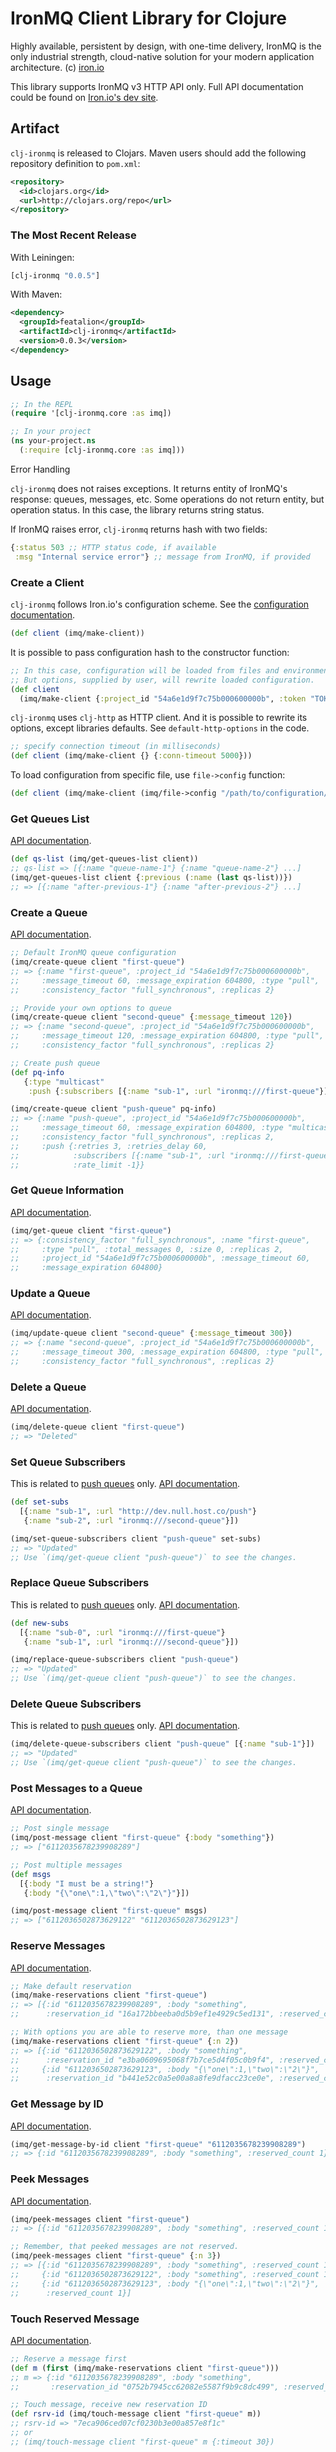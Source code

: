 #+OPTIONS: toc:nil
* IronMQ Client Library for Clojure

Highly available, persistent by design, with one-time delivery, IronMQ
is the only industrial strength, cloud-native solution for your modern
application architecture. (c) [[http://www.iron.io/mq][iron.io]]

This library supports IronMQ v3 HTTP API only. Full API documentation
could be found on [[http://dev.iron.io/mq-onpremise/][Iron.io's dev site]].

** Artifact

=clj-ironmq= is released to Clojars. Maven users should add the following
repository definition to =pom.xml=:

#+BEGIN_SRC xml
<repository>
  <id>clojars.org</id>
  <url>http://clojars.org/repo</url>
</repository>
#+END_SRC

*** The Most Recent Release

With Leiningen:

#+BEGIN_SRC clojure
[clj-ironmq "0.0.5"]
#+END_SRC

With Maven:

#+BEGIN_SRC xml
<dependency>
  <groupId>featalion</groupId>
  <artifactId>clj-ironmq</artifactId>
  <version>0.0.3</version>
</dependency>
#+END_SRC

** Usage

#+BEGIN_SRC clojure
;; In the REPL
(require '[clj-ironmq.core :as imq])

;; In your project
(ns your-project.ns
  (:require [clj-ironmq.core :as imq]))
#+END_SRC

**** Error Handling

=clj-ironmq= does not raises exceptions. It returns entity of IronMQ's
response: queues, messages, etc. Some operations do not return entity, but
operation status. In this case, the library returns string status.

If IronMQ raises error, =clj-ironmq= returns hash with two fields:

#+BEGIN_SRC clojure
{:status 503 ;; HTTP status code, if available
 :msg "Internal service error"} ;; message from IronMQ, if provided
#+END_SRC

*** Create a Client

=clj-ironmq= follows Iron.io's configuration scheme.
See the [[http://dev.iron.io/mq/reference/configuration/][configuration documentation]].

#+BEGIN_SRC clojure
(def client (imq/make-client))
#+END_SRC

It is possible to pass configuration hash to the constructor function:

#+BEGIN_SRC clojure
;; In this case, configuration will be loaded from files and environment.
;; But options, supplied by user, will rewrite loaded configuration.
(def client
  (imq/make-client {:project_id "54a6e1d9f7c75b000600000b", :token "TOKEN"}))
#+END_SRC

=clj-ironmq= uses =clj-http= as HTTP client. And it is possible to rewrite
its options, except libraries defaults. See =default-http-options= in the code.

#+BEGIN_SRC clojure
;; specify connection timeout (in milliseconds)
(def client (imq/make-client {} {:conn-timeout 5000}))
#+END_SRC

To load configuration from specific file, use =file->config= function:

#+BEGIN_SRC clojure
(def client (imq/make-client (imq/file->config "/path/to/configuration/file")))
#+END_SRC

*** Get Queues List

[[http://dev.iron.io/mq-onpremise/reference/api/#list-queues][API documentation]].

#+BEGIN_SRC clojure
(def qs-list (imq/get-queues-list client))
;; qs-list => [{:name "queue-name-1"} {:name "queue-name-2"} ...]
(imq/get-queues-list client {:previous (:name (last qs-list))})
;; => [{:name "after-previous-1"} {:name "after-previous-2"} ...]
#+END_SRC

*** Create a Queue

[[http://dev.iron.io/mq-onpremise/reference/api/#create-queue][API documentation]].

#+BEGIN_SRC clojure
;; Default IronMQ queue configuration
(imq/create-queue client "first-queue")
;; => {:name "first-queue", :project_id "54a6e1d9f7c75b000600000b",
;;     :message_timeout 60, :message_expiration 604800, :type "pull",
;;     :consistency_factor "full_synchronous", :replicas 2}

;; Provide your own options to queue
(imq/create-queue client "second-queue" {:message_timeout 120})
;; => {:name "second-queue", :project_id "54a6e1d9f7c75b000600000b",
;;     :message_timeout 120, :message_expiration 604800, :type "pull",
;;     :consistency_factor "full_synchronous", :replicas 2}

;; Create push queue
(def pq-info
   {:type "multicast"
    :push {:subscribers [{:name "sub-1", :url "ironmq:///first-queue"}]}})

(imq/create-queue client "push-queue" pq-info)
;; => {:name "push-queue", :project_id "54a6e1d9f7c75b000600000b",
;;     :message_timeout 60, :message_expiration 604800, :type "multicast",
;;     :consistency_factor "full_synchronous", :replicas 2,
;;     :push {:retries 3, :retries_delay 60,
;;            :subscribers [{:name "sub-1", :url "ironmq:///first-queue"}],
;;            :rate_limit -1}}
#+END_SRC

*** Get Queue Information

[[http://dev.iron.io/mq-onpremise/reference/api/#get-queue][API documentation]].

#+BEGIN_SRC clojure
(imq/get-queue client "first-queue")
;; => {:consistency_factor "full_synchronous", :name "first-queue",
;;     :type "pull", :total_messages 0, :size 0, :replicas 2,
;;     :project_id "54a6e1d9f7c75b000600000b", :message_timeout 60,
;;     :message_expiration 604800}
#+END_SRC

*** Update a Queue

[[http://dev.iron.io/mq-onpremise/reference/api/#update-queue][API documentation]].

#+BEGIN_SRC clojure
(imq/update-queue client "second-queue" {:message_timeout 300})
;; => {:name "second-queue", :project_id "54a6e1d9f7c75b000600000b",
;;     :message_timeout 300, :message_expiration 604800, :type "pull",
;;     :consistency_factor "full_synchronous", :replicas 2}
#+END_SRC

*** Delete a Queue

[[http://dev.iron.io/mq-onpremise/reference/api/#delete-queue][API documentation]].

#+BEGIN_SRC clojure
(imq/delete-queue client "first-queue")
;; => "Deleted"
#+END_SRC

*** Set Queue Subscribers

This is related to [[http://dev.iron.io/mq-onpremise/reference/push_queues/][push queues]] only. [[http://dev.iron.io/mq-onpremise/reference/api/#add-subscribers][API documentation]].

#+BEGIN_SRC clojure
(def set-subs
  [{:name "sub-1", :url "http://dev.null.host.co/push"}
   {:name "sub-2", :url "ironmq:///second-queue"}])

(imq/set-queue-subscribers client "push-queue" set-subs)
;; => "Updated"
;; Use `(imq/get-queue client "push-queue")` to see the changes.
#+END_SRC

*** Replace Queue Subscribers

This is related to [[http://dev.iron.io/mq-onpremise/reference/push_queues/][push queues]] only. [[http://dev.iron.io/mq-onpremise/reference/api/#replace-subscribers][API documentation]].

#+BEGIN_SRC clojure
(def new-subs
  [{:name "sub-0", :url "ironmq:///first-queue"}
   {:name "sub-1", :url "ironmq:///second-queue"}])

(imq/replace-queue-subscribers client "push-queue")
;; => "Updated"
;; Use `(imq/get-queue client "push-queue")` to see the changes.
#+END_SRC

*** Delete Queue Subscribers

This is related to [[http://dev.iron.io/mq-onpremise/reference/push_queues/][push queues]] only. [[http://dev.iron.io/mq-onpremise/reference/api/#remove-subscribers][API documentation]].

#+BEGIN_SRC clojure
(imq/delete-queue-subscribers client "push-queue" [{:name "sub-1"}])
;; => "Updated"
;; Use `(imq/get-queue client "push-queue")` to see the changes.
#+END_SRC

*** Post Messages to a Queue

[[http://dev.iron.io/mq-onpremise/reference/api/#post-messages][API documentation]].

#+BEGIN_SRC clojure
;; Post single message
(imq/post-message client "first-queue" {:body "something"})
;; => ["6112035678239908289"]

;; Post multiple messages
(def msgs
  [{:body "I must be a string!"}
   {:body "{\"one\":1,\"two\":\"2\"}"}])

(imq/post-message client "first-queue" msgs)
;; => ["6112036502873629122" "6112036502873629123"]
#+END_SRC

*** Reserve Messages

[[http://dev.iron.io/mq-onpremise/reference/api/#reserve-messages][API documentation]].

#+BEGIN_SRC clojure
;; Make default reservation
(imq/make-reservations client "first-queue")
;; => [{:id "6112035678239908289", :body "something",
;;      :reservation_id "16a172bbeeba0d5b9ef1e4929c5ed131", :reserved_count 1}]

;; With options you are able to reserve more, than one message
(imq/make-reservations client "first-queue" {:n 2})
;; => [{:id "6112036502873629122", :body "something",
;;      :reservation_id "e3ba0609695068f7b7ce5d4f05c0b9f4", :reserved_count 1}
;;     {:id "6112036502873629123", :body "{\"one\":1,\"two\":\"2\"}",
;;      :reservation_id "b441e52c0a5e00a8a8fe9dfacc23ce0e", :reserved_count 1}]
#+END_SRC

*** Get Message by ID

[[http://dev.iron.io/mq-onpremise/reference/api/#get-message-by-id][API documentation]].

#+BEGIN_SRC clojure
(imq/get-message-by-id client "first-queue" "6112035678239908289")
;; => {:id "6112035678239908289", :body "something", :reserved_count 1}
#+END_SRC

*** Peek Messages

[[http://dev.iron.io/mq-onpremise/reference/api/#peek-messages][API documentation]].

#+BEGIN_SRC clojure
(imq/peek-messages client "first-queue")
;; => [{:id "6112035678239908289", :body "something", :reserved_count 1}]

;; Remember, that peeked messages are not reserved.
(imq/peek-messages client "first-queue" {:n 3})
;; => [{:id "6112035678239908289", :body "something", :reserved_count 1}
;;     {:id "6112036502873629122", :body "something", :reserved_count 1}
;;     {:id "6112036502873629123", :body "{\"one\":1,\"two\":\"2\"}",
;;      :reserved_count 1}]
#+END_SRC

*** Touch Reserved Message

[[http://dev.iron.io/mq-onpremise/reference/api/#touch-message][API documentation]].

#+BEGIN_SRC clojure
;; Reserve a message first
(def m (first (imq/make-reservations client "first-queue")))
;; m => {:id "6112035678239908289", :body "something",
;;       :reservation_id "0752b7945cc62082e5587f9b9c8dc499", :reserved_count 2}

;; Touch message, receive new reservation ID
(def rsrv-id (imq/touch-message client "first-queue" m))
;; rsrv-id => "7eca906ced07cf0230b3e00a857e8f1c"
;; or
;; (imq/touch-message client "first-queue" m {:timeout 30})

;; Touch once again
(imq/touch-message client "first-queue" (:id m) rsrv-id {:timeout 20})
;; => "faf637123fdef1f06977a92448c07d76"
#+END_SRC

*** Release Reserved Message

[[http://dev.iron.io/mq-onpremise/reference/api/#release-message][API documentation]].

#+BEGIN_SRC clojure
;; Reserve a message first
(def m (first (imq/make-reservations client "first-queue")))
;; m => {:id "6112036502873629123", :body "{\"one\":1,\"two\":\"2\"}",
;;       :reservation_id "a239cd3e6d9fb6b771ef271ab2c640a3", :reserved_count 3}

(imq/release-message client "first-queue" m)
;; => "Released"
;; or
;; (imq/release-message client "first-queue" m {:delay 20})
;; or
;; (imq/release-message client "first-queue" msg-id rsrv-id {:delay 30})
#+END_SRC

*** Delete Messages

**** Delete Single Message

[[http://dev.iron.io/mq-onpremise/reference/api/#delete-message][API documentation]].

#+BEGIN_SRC clojure
;; Make default reservation
(def m (first (imq/make-reservations client "first-queue")))
;; m => {:id "6112035678239908289", :body "something",
;;       :reservation_id "47f039de1e93a6d82943204506fafd25", :reserved_count 4}

(imq/delete-message client "first-queue" m)
;; => "Deleted"
;; or
;; (imq/delete-message-by-id client "first-queue" (:id m) (:reservation_id m))

;; Create new message
(def m-id (first (imq/post-messages client "first-queue" [{:body "test-msg"}])))
;; m-id => "6112314241228734465"

(imq/delete-message-by-id client "first-queue" m-id)
;; => "Deleted"
#+END_SRC

**** Delete Batch of Reserved Messages

[[http://dev.iron.io/mq-onpremise/reference/api/#delete-messages][API documentation]].

#+BEGIN_SRC clojure
(def ms (imq/make-reservations client "first-queue" {:n 2}))
;; ms => [{:id "6112036502873629122", :body "something",
;;         :reservation_id "614af50cc1cb383d1dd7824153a932a7", :reserved_count 3}
;;        {:id "6112036502873629123", :body "{\"one\":1,\"two\":\"2\"}",
;;         :reservation_id "0d38f6ee167af0e05ea8d2c4eb571ba9", :reserved_count 3}]

(imq/delete-messages client "first-queue" ms)
;; => "Deleted"
#+END_SRC

**** Delete All Messages / Clear a Queue

[[http://dev.iron.io/mq-onpremise/reference/api/#clear-messages][API documentation]].

#+BEGIN_SRC clojure
(imq/clear-queue client "first-queue")
;; => "Cleared"
#+END_SRC

*** Get Message's Push Statuses

This is related to [[http://dev.iron.io/mq-onpremise/reference/push_queues/][push queues]] only. [[http://dev.iron.io/mq-onpremise/reference/api/#get-push-statuses][API documentation]].

#+BEGIN_SRC clojure
(imq/post-message client "push-queue" {:body "something"})
;; => ["6112072602073752004"]
(imq/get-message-push-statuses client "push-queue" "6112072602073752004")
;; => [{:subscriber_name "sub-0", :retries_remaining 3, :retries_total 3,
;;      :status_code 200, :url "ironmq:///first-queue",
;;      :msg "Message was pushed successfully.",
;;      :last_try_at "2015-02-04T19:23:18.823762185Z"}]
#+END_SRC

*** Helper Functions

Only two helper functions, =post-bodies= and =post-body=, are available.
They serialises passed bodies to JSON, make messages with resulted strings
as bodies, merge with provided options, and post to IronMQ.

#+BEGIN_SRC clojure
(imq/post-bodies client "first-queue"
                 ["somestring" ["or" "array"] 12 {:and "hash"}])
;; => ["6112036502873629200" "6112036502873629201" "6112036502873629202"
;;     "6112036502873629203"]
;; It sent the next messages:
;; => [{:body "\"somestring\""} {:body "[\"or\",\"array\"]"}
;;     {:body "12"} {:body "{\"and\":\"hash\"}"}]

(imq/post-bodies client "first-queue" ["first" "second"] {:delay 10})
;; => ["6112036504973629334", "6112036504973629335"]
;; It sent the next messages:
;; => [{:body "\"first\"", :delay 10} {:body "\"second\"", :delay 10}]

(imq/post-body client "first-queue" {:my "body"} {:delay 30})
;; => "6112036504973630987"
;; Message, that was sent:
;; {:body "{\"my\":\"body\"}", :delay 30}
#+END_SRC

** Contribution and Tests

I will be pleased to see any propositions to make the library better, if you
know how, please, create an issue or make a pull request.

Currently, there are no tests. I assume, that they are valueless. The most of
the code is implementation of interface, functions are simple and small.
If you think different, feel free to make pull request.

** Copyright and License

Copyright (c) 2015 Yury Yantsevich, [[http://efficio.cz][Efficio s.r.o.]]

Distributed under [[https://eclipse.org/org/documents/epl-v10.html][Eclipse Public License v1.0]], the same as Clojure.
